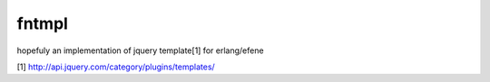 fntmpl
======

hopefuly an implementation of jquery template[1] for erlang/efene

[1] http://api.jquery.com/category/plugins/templates/
